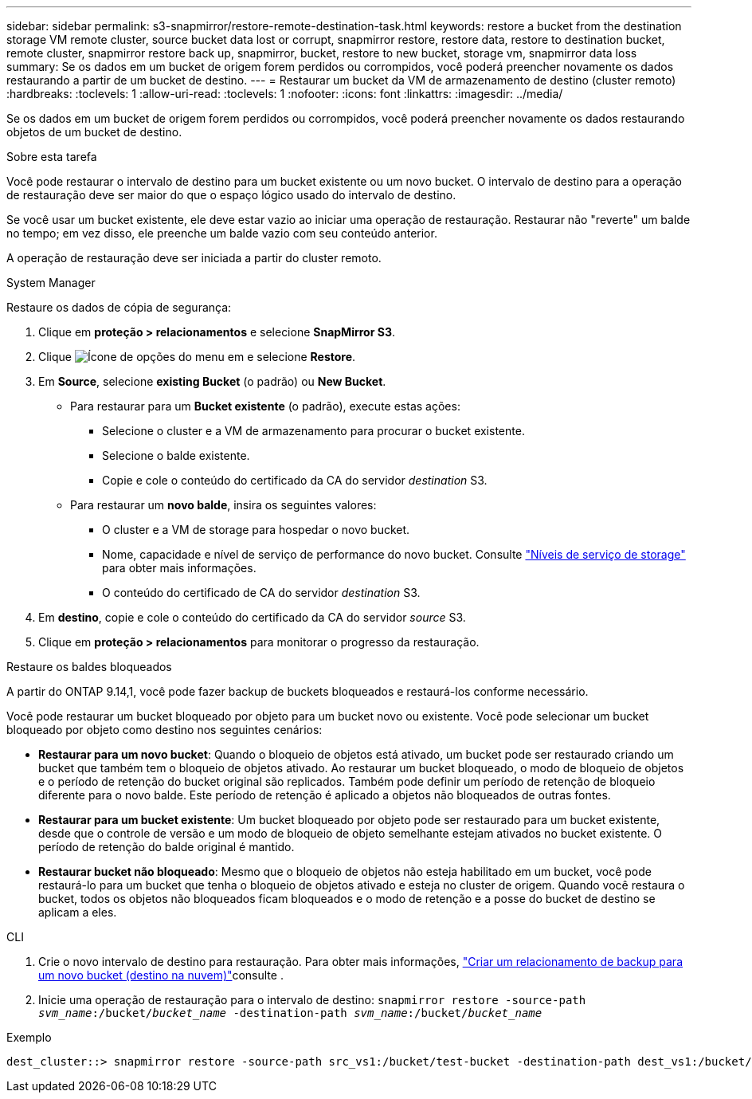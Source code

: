 ---
sidebar: sidebar 
permalink: s3-snapmirror/restore-remote-destination-task.html 
keywords: restore a bucket from the destination storage VM remote cluster, source bucket data lost or corrupt, snapmirror restore, restore data, restore to destination bucket, remote cluster, snapmirror restore back up, snapmirror, bucket, restore to new bucket, storage vm, snapmirror data loss 
summary: Se os dados em um bucket de origem forem perdidos ou corrompidos, você poderá preencher novamente os dados restaurando a partir de um bucket de destino. 
---
= Restaurar um bucket da VM de armazenamento de destino (cluster remoto)
:hardbreaks:
:toclevels: 1
:allow-uri-read: 
:toclevels: 1
:nofooter: 
:icons: font
:linkattrs: 
:imagesdir: ../media/


[role="lead"]
Se os dados em um bucket de origem forem perdidos ou corrompidos, você poderá preencher novamente os dados restaurando objetos de um bucket de destino.

.Sobre esta tarefa
Você pode restaurar o intervalo de destino para um bucket existente ou um novo bucket. O intervalo de destino para a operação de restauração deve ser maior do que o espaço lógico usado do intervalo de destino.

Se você usar um bucket existente, ele deve estar vazio ao iniciar uma operação de restauração. Restaurar não "reverte" um balde no tempo; em vez disso, ele preenche um balde vazio com seu conteúdo anterior.

A operação de restauração deve ser iniciada a partir do cluster remoto.

[role="tabbed-block"]
====
.System Manager
--
Restaure os dados de cópia de segurança:

. Clique em *proteção > relacionamentos* e selecione *SnapMirror S3*.
. Clique image:icon_kabob.gif["Ícone de opções do menu"] em e selecione *Restore*.
. Em *Source*, selecione *existing Bucket* (o padrão) ou *New Bucket*.
+
** Para restaurar para um *Bucket existente* (o padrão), execute estas ações:
+
*** Selecione o cluster e a VM de armazenamento para procurar o bucket existente.
*** Selecione o balde existente.
*** Copie e cole o conteúdo do certificado da CA do servidor _destination_ S3.


** Para restaurar um *novo balde*, insira os seguintes valores:
+
*** O cluster e a VM de storage para hospedar o novo bucket.
*** Nome, capacidade e nível de serviço de performance do novo bucket. Consulte link:../s3-config/storage-service-definitions-reference.html["Níveis de serviço de storage"] para obter mais informações.
*** O conteúdo do certificado de CA do servidor _destination_ S3.




. Em *destino*, copie e cole o conteúdo do certificado da CA do servidor _source_ S3.
. Clique em *proteção > relacionamentos* para monitorar o progresso da restauração.


.Restaure os baldes bloqueados
A partir do ONTAP 9.14,1, você pode fazer backup de buckets bloqueados e restaurá-los conforme necessário.

Você pode restaurar um bucket bloqueado por objeto para um bucket novo ou existente. Você pode selecionar um bucket bloqueado por objeto como destino nos seguintes cenários:

* *Restaurar para um novo bucket*: Quando o bloqueio de objetos está ativado, um bucket pode ser restaurado criando um bucket que também tem o bloqueio de objetos ativado. Ao restaurar um bucket bloqueado, o modo de bloqueio de objetos e o período de retenção do bucket original são replicados. Também pode definir um período de retenção de bloqueio diferente para o novo balde. Este período de retenção é aplicado a objetos não bloqueados de outras fontes.
* *Restaurar para um bucket existente*: Um bucket bloqueado por objeto pode ser restaurado para um bucket existente, desde que o controle de versão e um modo de bloqueio de objeto semelhante estejam ativados no bucket existente. O período de retenção do balde original é mantido.
* *Restaurar bucket não bloqueado*: Mesmo que o bloqueio de objetos não esteja habilitado em um bucket, você pode restaurá-lo para um bucket que tenha o bloqueio de objetos ativado e esteja no cluster de origem. Quando você restaura o bucket, todos os objetos não bloqueados ficam bloqueados e o modo de retenção e a posse do bucket de destino se aplicam a eles.


--
.CLI
--
. Crie o novo intervalo de destino para restauração. Para obter mais informações, link:create-cloud-backup-new-bucket-task.html["Criar um relacionamento de backup para um novo bucket (destino na nuvem)"]consulte .
. Inicie uma operação de restauração para o intervalo de destino:
`snapmirror restore -source-path _svm_name_:/bucket/_bucket_name_  -destination-path _svm_name_:/bucket/_bucket_name_`


.Exemplo
[listing]
----
dest_cluster::> snapmirror restore -source-path src_vs1:/bucket/test-bucket -destination-path dest_vs1:/bucket/test-bucket-mirror
----
--
====
